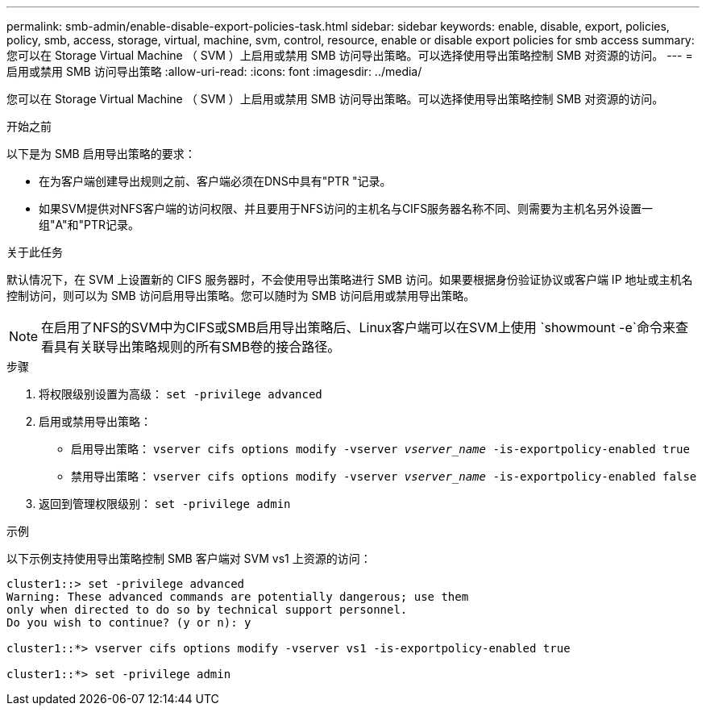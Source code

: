 ---
permalink: smb-admin/enable-disable-export-policies-task.html 
sidebar: sidebar 
keywords: enable, disable, export, policies, policy, smb, access, storage, virtual, machine, svm, control, resource, enable or disable export policies for smb access 
summary: 您可以在 Storage Virtual Machine （ SVM ）上启用或禁用 SMB 访问导出策略。可以选择使用导出策略控制 SMB 对资源的访问。 
---
= 启用或禁用 SMB 访问导出策略
:allow-uri-read: 
:icons: font
:imagesdir: ../media/


[role="lead"]
您可以在 Storage Virtual Machine （ SVM ）上启用或禁用 SMB 访问导出策略。可以选择使用导出策略控制 SMB 对资源的访问。

.开始之前
以下是为 SMB 启用导出策略的要求：

* 在为客户端创建导出规则之前、客户端必须在DNS中具有"PTR "记录。
* 如果SVM提供对NFS客户端的访问权限、并且要用于NFS访问的主机名与CIFS服务器名称不同、则需要为主机名另外设置一组"A"和"PTR记录。


.关于此任务
默认情况下，在 SVM 上设置新的 CIFS 服务器时，不会使用导出策略进行 SMB 访问。如果要根据身份验证协议或客户端 IP 地址或主机名控制访问，则可以为 SMB 访问启用导出策略。您可以随时为 SMB 访问启用或禁用导出策略。


NOTE: 在启用了NFS的SVM中为CIFS或SMB启用导出策略后、Linux客户端可以在SVM上使用 `showmount -e`命令来查看具有关联导出策略规则的所有SMB卷的接合路径。

.步骤
. 将权限级别设置为高级： `set -privilege advanced`
. 启用或禁用导出策略：
+
** 启用导出策略： `vserver cifs options modify -vserver _vserver_name_ -is-exportpolicy-enabled true`
** 禁用导出策略： `vserver cifs options modify -vserver _vserver_name_ -is-exportpolicy-enabled false`


. 返回到管理权限级别： `set -privilege admin`


.示例
以下示例支持使用导出策略控制 SMB 客户端对 SVM vs1 上资源的访问：

[listing]
----
cluster1::> set -privilege advanced
Warning: These advanced commands are potentially dangerous; use them
only when directed to do so by technical support personnel.
Do you wish to continue? (y or n): y

cluster1::*> vserver cifs options modify -vserver vs1 -is-exportpolicy-enabled true

cluster1::*> set -privilege admin
----